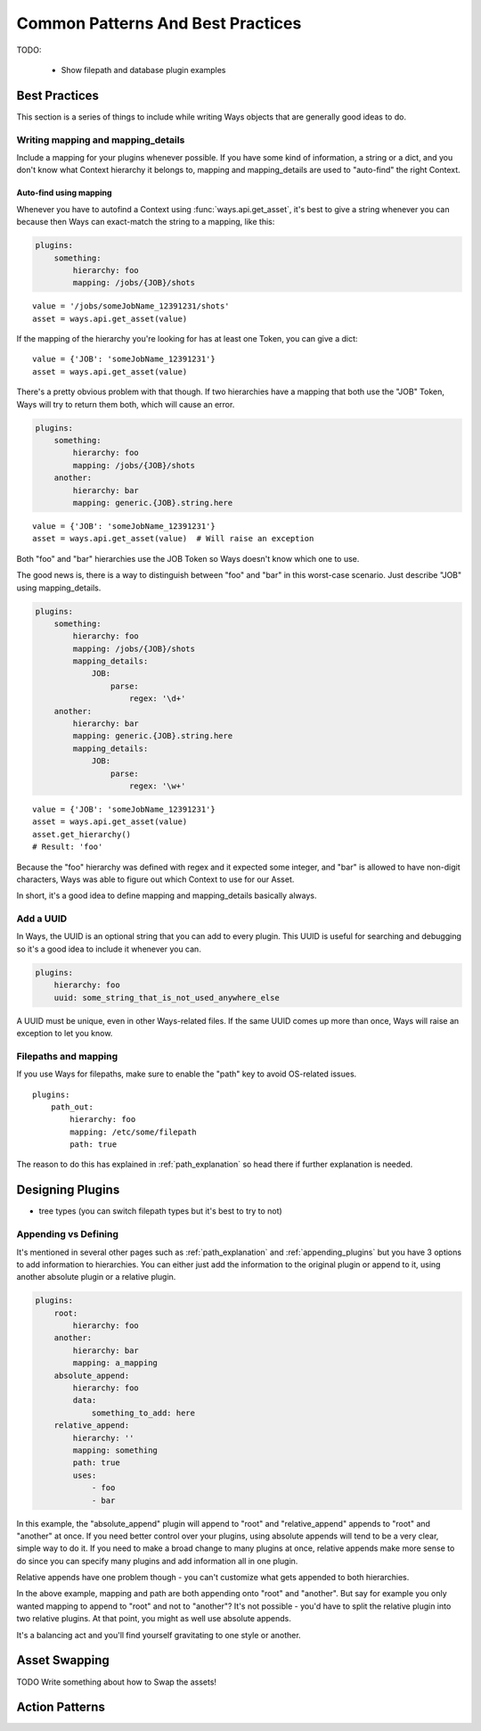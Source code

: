 Common Patterns And Best Practices
==================================


TODO:

    - Show filepath and database plugin examples


Best Practices
--------------

This section is a series of things to include while writing Ways objects that
are generally good ideas to do.


Writing mapping and mapping_details
+++++++++++++++++++++++++++++++++++

Include a mapping for your plugins whenever possible. If you have some kind
of information, a string or a dict, and you don't know what Context hierarchy
it belongs to, mapping and mapping_details are used to "auto-find" the right
Context.

Auto-find using mapping
***********************

Whenever you have to autofind a Context using :func:`ways.api.get_asset`, it's
best to give a string whenever you can because then Ways can exact-match the
string to a mapping, like this:

.. code-block :: yaml

    plugins:
        something:
            hierarchy: foo
            mapping: /jobs/{JOB}/shots

::

    value = '/jobs/someJobName_12391231/shots'
    asset = ways.api.get_asset(value)

If the mapping of the hierarchy you're looking for has at least one Token, you
can give a dict:

::

    value = {'JOB': 'someJobName_12391231'}
    asset = ways.api.get_asset(value)

There's a pretty obvious problem with that though. If two hierarchies have a
mapping that both use the "JOB" Token, Ways will try to return them both, which
will cause an error.

.. code-block :: yaml

    plugins:
        something:
            hierarchy: foo
            mapping: /jobs/{JOB}/shots
        another:
            hierarchy: bar
            mapping: generic.{JOB}.string.here

::

    value = {'JOB': 'someJobName_12391231'}
    asset = ways.api.get_asset(value)  # Will raise an exception

Both "foo" and "bar" hierarchies use the JOB Token so Ways doesn't know which
one to use.

The good news is, there is a way to distinguish between "foo" and "bar" in this
worst-case scenario. Just describe "JOB" using mapping_details.

.. code-block :: yaml

    plugins:
        something:
            hierarchy: foo
            mapping: /jobs/{JOB}/shots
            mapping_details:
                JOB:
                    parse:
                        regex: '\d+'
        another:
            hierarchy: bar
            mapping: generic.{JOB}.string.here
            mapping_details:
                JOB:
                    parse:
                        regex: '\w+'

::

    value = {'JOB': 'someJobName_12391231'}
    asset = ways.api.get_asset(value)
    asset.get_hierarchy()
    # Result: 'foo'

Because the "foo" hierarchy was defined with regex and it expected some integer,
and "bar" is allowed to have non-digit characters, Ways was able to figure out
which Context to use for our Asset.

In short, it's a good idea to define mapping and mapping_details basically always.


Add a UUID
++++++++++

In Ways, the UUID is an optional string that you can add to every plugin. This
UUID is useful for searching and debugging so it's a good idea to include it
whenever you can.

.. code-block :: yaml

    plugins:
        hierarchy: foo
        uuid: some_string_that_is_not_used_anywhere_else


A UUID must be unique, even in other Ways-related files. If the same UUID comes
up more than once, Ways will raise an exception to let you know.


Filepaths and mapping
+++++++++++++++++++++

If you use Ways for filepaths, make sure to enable the "path" key
to avoid OS-related issues.

::

    plugins:
        path_out:
            hierarchy: foo
            mapping: /etc/some/filepath
            path: true

The reason to do this has explained in
:ref:`path_explanation` so head there if further explanation is needed.

Designing Plugins
-----------------

- tree types (you can switch filepath types but it's best to try to not)


Appending vs Defining
+++++++++++++++++++++

It's mentioned in several other pages such as :ref:`path_explanation` and
:ref:`appending_plugins` but you have 3 options to add information to
hierarchies. You can either just add the information to the original plugin or
append to it, using another absolute plugin or a relative plugin.

.. code-block :: yaml

    plugins:
        root:
            hierarchy: foo
        another:
            hierarchy: bar
            mapping: a_mapping
        absolute_append:
            hierarchy: foo
            data:
                something_to_add: here
        relative_append:
            hierarchy: ''
            mapping: something
            path: true
            uses:
                - foo
                - bar

In this example, the "absolute_append" plugin will append to "root" and
"relative_append" appends to "root" and "another" at once. If you need better
control over your plugins, using absolute appends will tend to be a very clear,
simple way to do it. If you need to make a broad change to many plugins at
once, relative appends make more sense to do since you can specify many plugins
and add information all in one plugin.

Relative appends have one problem though - you can't customize what gets
appended to both hierarchies.

In the above example, mapping and path are both appending onto "root" and "another".
But say for example you only wanted mapping to append to "root" and not to
"another"? It's not possible - you'd have to split the relative plugin into
two relative plugins. At that point, you might as well use absolute appends.

It's a balancing act and you'll find yourself gravitating to one style or another.

.. _asset_swapping:

Asset Swapping
--------------

TODO Write something about how to Swap the assets!

Action Patterns
---------------

.. Actions that don't exist for a Context or Asset will raise an
.. AttributeError. This is because Ways has no way of knowing knowing what a
.. good default value should be for an Action.

.. To get around this, you'll find yourself doing this:

.. ::

..     context = ways.api.get_context('foo/bar')

..     try:
..         items = context.actions.some_action_that_does_not_exist()
..     except AttributeError:
..         items = []

..     for item in items:
..         # ...

.. Yikes, That's horrible. Luckily, there's a better way - Action defaults.

.. Action defaults are default values that you can define for Actions in advance.

.. So, for example, in a plugin file, you can write this:

.. /some/plugin/defaults.py

.. ::

..     import ways.api

..     def main():
..         '''Add defaults for actions.'''
..         ways.api.add_action_default('some_action', [])

.. Then add the path to /some/plugin/defaults.py to your WAYS_PLUGINS environment
.. variable.

.. Now, in any file you'd like, you can work as normal.

.. ::

..     import ways.api

..     context = ways.api.get_context('foo/bar')
..     for item in context.actions.some_action():
..         # ...

.. Instead of raising AttributeError, some_action returns the empty list. Also
.. there's no requirement that says add_action_default needs to be in a separate
.. file. It's just generally a good idea, to keep things tidy.

.. .. note ::

..     This will add a default value for all actions in all hierarchies.
..     If you'd rather have an Action's default value only apply to certain

..     hierarchies, just run
..     ways.api.add_action_default('some_action', [], hierarchy='foo/bar')
